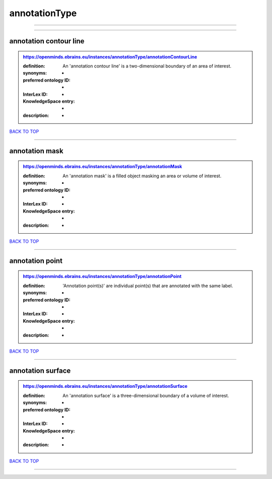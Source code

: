 ##############
annotationType
##############

------------

------------

annotation contour line
-----------------------

.. admonition:: https://openminds.ebrains.eu/instances/annotationType/annotationContourLine

   :definition: An 'annotation contour line' is a two-dimensional boundary of an area of interest.
   :synonyms: -
   :preferred ontology ID: -
   :InterLex ID: -
   :KnowledgeSpace entry: -
   :description: -

`BACK TO TOP <annotationType_>`_

------------

annotation mask
---------------

.. admonition:: https://openminds.ebrains.eu/instances/annotationType/annotationMask

   :definition: An 'annotation mask' is a filled object masking an area or volume of interest.
   :synonyms: -
   :preferred ontology ID: -
   :InterLex ID: -
   :KnowledgeSpace entry: -
   :description: -

`BACK TO TOP <annotationType_>`_

------------

annotation point
----------------

.. admonition:: https://openminds.ebrains.eu/instances/annotationType/annotationPoint

   :definition: 'Annotation point(s)' are individual point(s) that are annotated with the same label.
   :synonyms: -
   :preferred ontology ID: -
   :InterLex ID: -
   :KnowledgeSpace entry: -
   :description: -

`BACK TO TOP <annotationType_>`_

------------

annotation surface
------------------

.. admonition:: https://openminds.ebrains.eu/instances/annotationType/annotationSurface

   :definition: An 'annotation surface' is a three-dimensional boundary of a volume of interest.
   :synonyms: -
   :preferred ontology ID: -
   :InterLex ID: -
   :KnowledgeSpace entry: -
   :description: -

`BACK TO TOP <annotationType_>`_

------------

